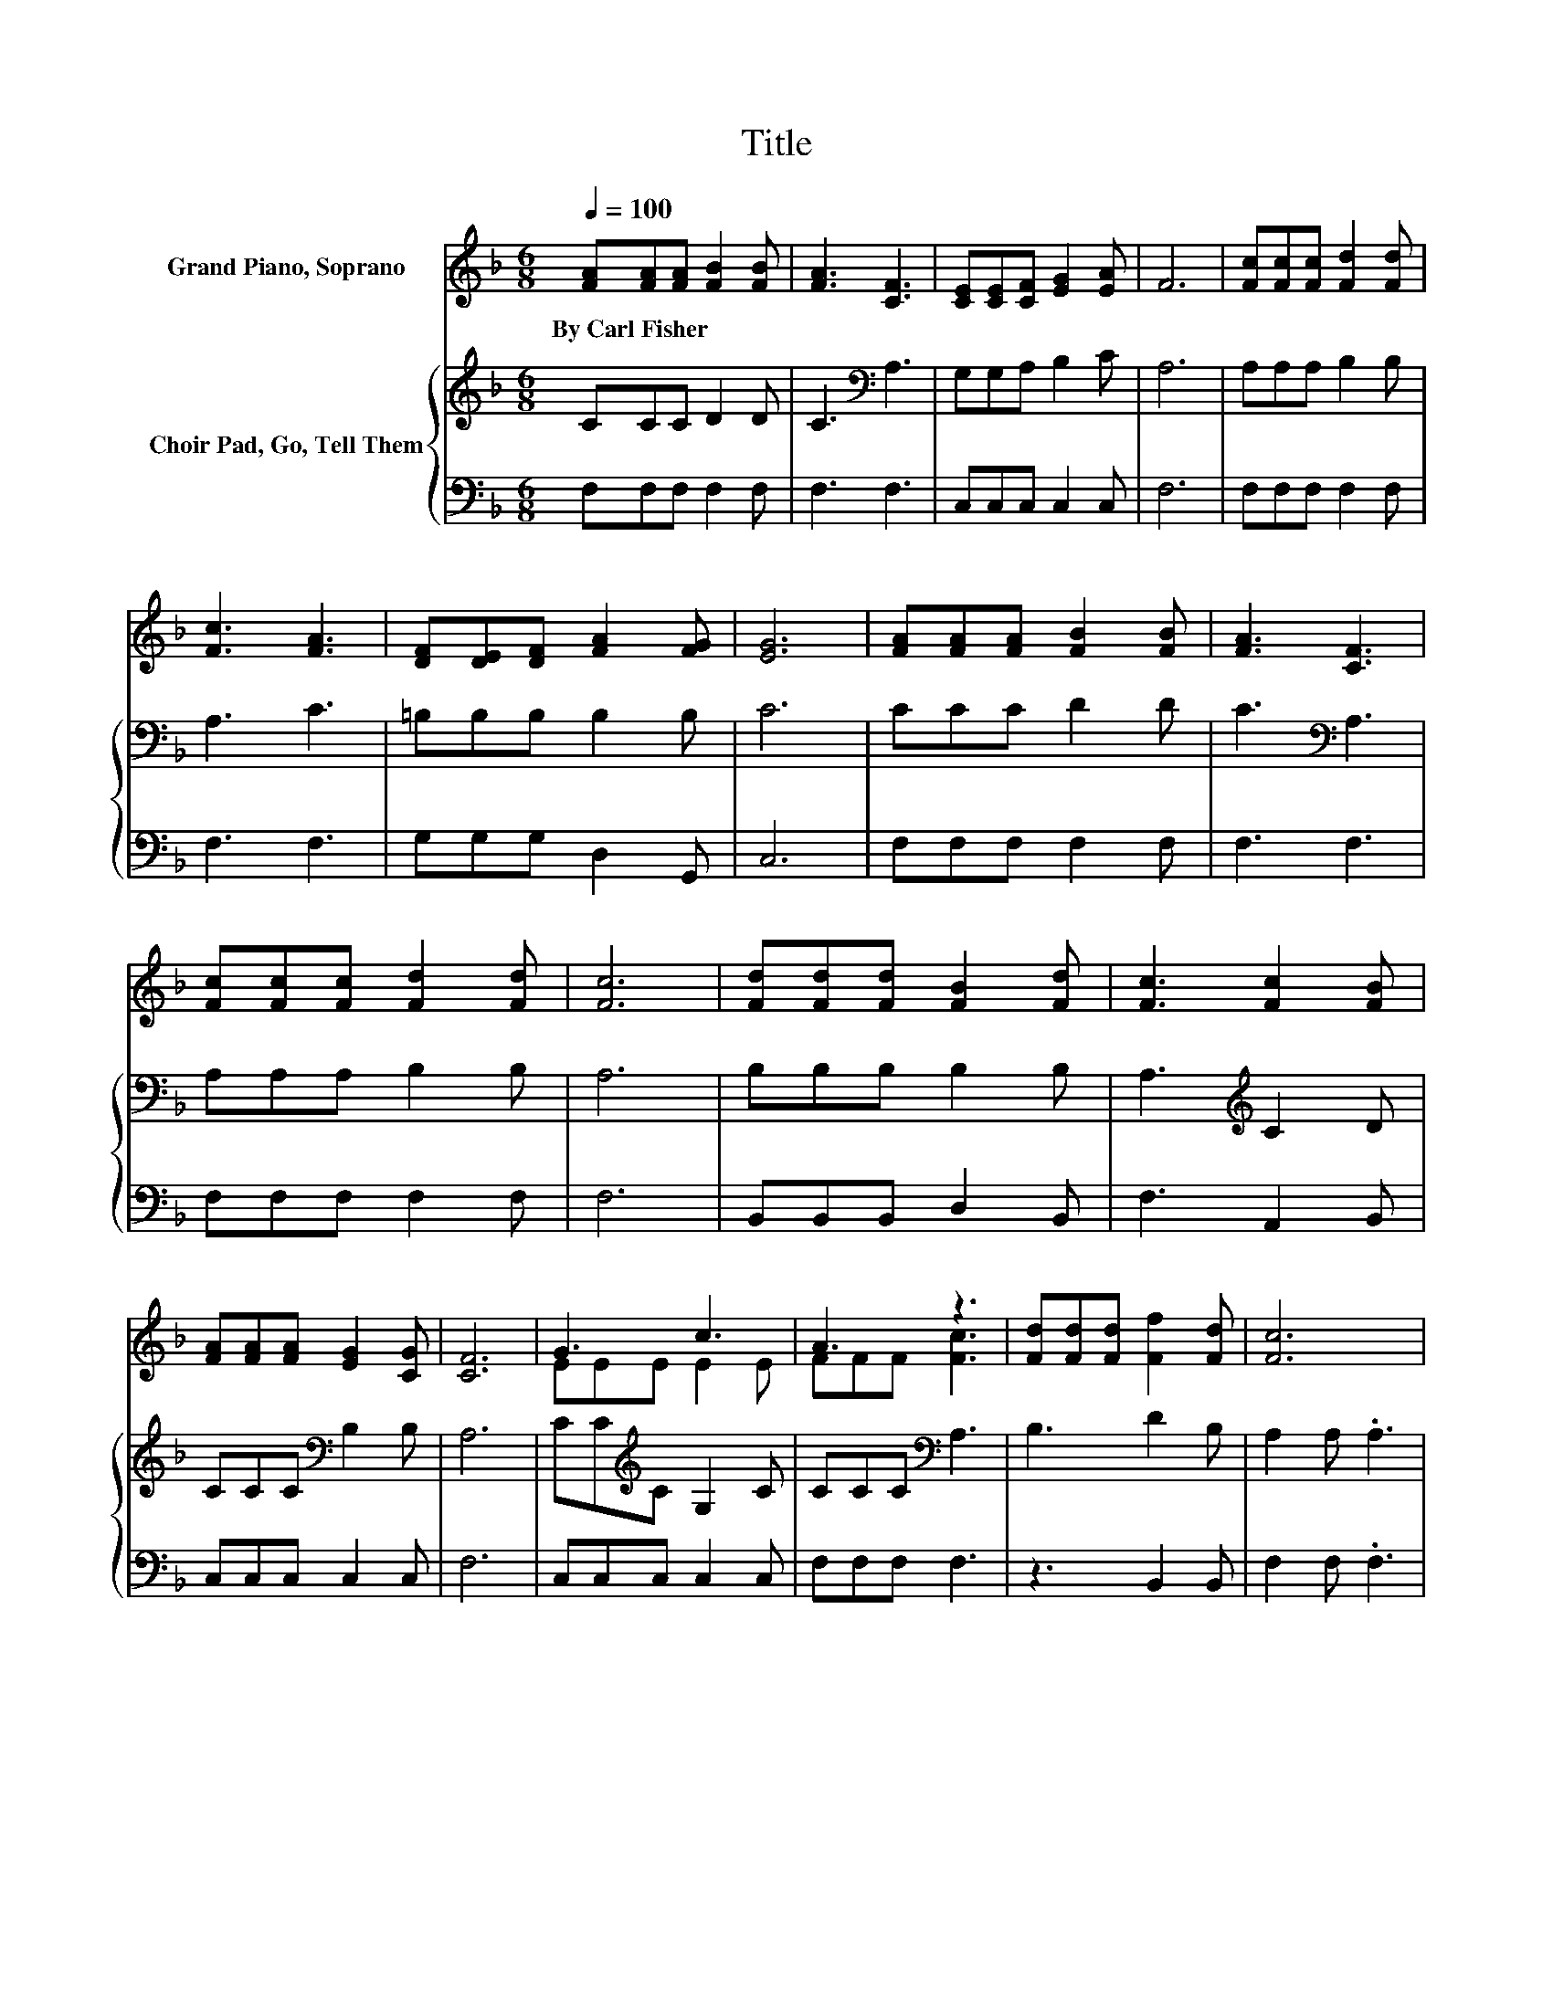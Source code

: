 X:1
T:Title
%%score ( 1 2 ) { 3 | 4 }
L:1/8
Q:1/4=100
M:6/8
K:F
V:1 treble nm="Grand Piano, Soprano"
V:2 treble 
V:3 treble nm="Choir Pad, Go, Tell Them"
V:4 bass 
V:1
 [FA][FA][FA] [FB]2 [FB] | [FA]3 [CF]3 | [CE][CE][CF] [EG]2 [EA] | F6 | [Fc][Fc][Fc] [Fd]2 [Fd] | %5
w: By~Carl~Fisher * * * *|||||
 [Fc]3 [FA]3 | [DF][DE][DF] [FA]2 [FG] | [EG]6 | [FA][FA][FA] [FB]2 [FB] | [FA]3 [CF]3 | %10
w: |||||
 [Fc][Fc][Fc] [Fd]2 [Fd] | [Fc]6 | [Fd][Fd][Fd] [FB]2 [Fd] | [Fc]3 [Fc]2 [FB] | %14
w: ||||
 [FA][FA][FA] [EG]2 [CG] | [CF]6 | G3 c3 | A3 z3 | [Fd][Fd][Fd] [Ff]2 [Fd] | [Fc]6 | %20
w: ||||||
 [Fd][Fd][Fd] [FB]2 [Fd] | [Fc]3 [Fc]2 [FB] | [FA][FA][FA] [EG]2 [CG] | [CF]6- | [CF]3 z3 |] %25
w: |||||
V:2
 x6 | x6 | x6 | x6 | x6 | x6 | x6 | x6 | x6 | x6 | x6 | x6 | x6 | x6 | x6 | x6 | EEE E2 E | %17
 FFF [Fc]3 | x6 | x6 | x6 | x6 | x6 | x6 | x6 |] %25
V:3
 CCC D2 D | C3[K:bass] A,3 | G,G,A, B,2 C | A,6 | A,A,A, B,2 B, | A,3 C3 | =B,B,B, B,2 B, | C6 | %8
 CCC D2 D | C3[K:bass] A,3 | A,A,A, B,2 B, | A,6 | B,B,B, B,2 B, | A,3[K:treble] C2 D | %14
 CCC[K:bass] B,2 B, | A,6 | CC[K:treble]C G,2 C | CCC[K:bass] A,3 | B,3 D2 B, | A,2 A, .A,3 | %20
 B,B,B, B,2 B, | A,3[K:treble] C2 D | CCC[K:bass] B,2 B, | A,6- | A,3 z3 |] %25
V:4
 F,F,F, F,2 F, | F,3 F,3 | C,C,C, C,2 C, | F,6 | F,F,F, F,2 F, | F,3 F,3 | G,G,G, D,2 G,, | C,6 | %8
 F,F,F, F,2 F, | F,3 F,3 | F,F,F, F,2 F, | F,6 | B,,B,,B,, D,2 B,, | F,3 A,,2 B,, | C,C,C, C,2 C, | %15
 F,6 | C,C,C, C,2 C, | F,F,F, F,3 | z3 B,,2 B,, | F,2 F, .F,3 | B,,B,,B,, D,2 B,, | F,3 A,,2 B,, | %22
 C,C,C, C,2 C, | F,6- | F,3 z3 |] %25

